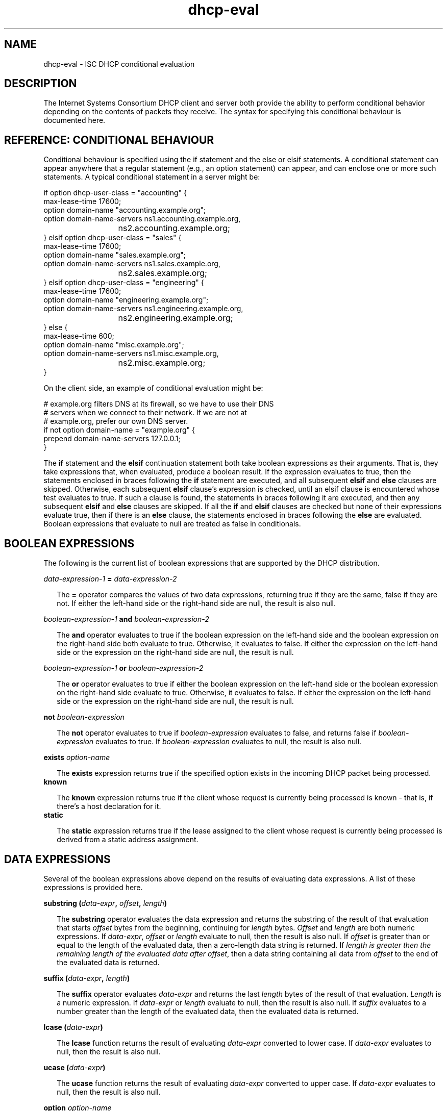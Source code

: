 .\"	$Id: dhcp-eval.5,v 1.23 2006/07/31 22:19:51 dhankins Exp $
.\"
.\" Copyright (c) 2004 by Internet Systems Consortium, Inc. ("ISC")
.\" Copyright (c) 1996-2003 by Internet Software Consortium
.\"
.\" Permission to use, copy, modify, and distribute this software for any
.\" purpose with or without fee is hereby granted, provided that the above
.\" copyright notice and this permission notice appear in all copies.
.\"
.\" THE SOFTWARE IS PROVIDED "AS IS" AND ISC DISCLAIMS ALL WARRANTIES
.\" WITH REGARD TO THIS SOFTWARE INCLUDING ALL IMPLIED WARRANTIES OF
.\" MERCHANTABILITY AND FITNESS.  IN NO EVENT SHALL ISC BE LIABLE FOR
.\" ANY SPECIAL, DIRECT, INDIRECT, OR CONSEQUENTIAL DAMAGES OR ANY DAMAGES
.\" WHATSOEVER RESULTING FROM LOSS OF USE, DATA OR PROFITS, WHETHER IN AN
.\" ACTION OF CONTRACT, NEGLIGENCE OR OTHER TORTIOUS ACTION, ARISING OUT
.\" OF OR IN CONNECTION WITH THE USE OR PERFORMANCE OF THIS SOFTWARE.
.\"
.\"   Internet Systems Consortium, Inc.
.\"   950 Charter Street
.\"   Redwood City, CA 94063
.\"   <info@isc.org>
.\"   http://www.isc.org/
.\"
.\" This software has been written for Internet Systems Consortium
.\" by Ted Lemon in cooperation with Vixie Enterprises and Nominum, Inc.
.\" To learn more about Internet Systems Consortium, see
.\" ``http://www.isc.org/''.  To learn more about Vixie Enterprises,
.\" see ``http://www.vix.com''.   To learn more about Nominum, Inc., see
.\" ``http://www.nominum.com''.
.TH dhcp-eval 5
.SH NAME
dhcp-eval - ISC DHCP conditional evaluation
.SH DESCRIPTION
The Internet Systems Consortium DHCP client and server both provide
the ability to perform conditional behavior depending on the contents
of packets they receive.   The syntax for specifying this conditional
behaviour is documented here.
.SH REFERENCE: CONDITIONAL BEHAVIOUR
Conditional behaviour is specified using the if statement and the else
or elsif statements.   A conditional statement can appear anywhere
that a regular statement (e.g., an option statement) can appear, and
can enclose one or more such statements.   A typical conditional
statement in a server might be:
.PP
.nf
if option dhcp-user-class = "accounting" {
  max-lease-time 17600;
  option domain-name "accounting.example.org";
  option domain-name-servers ns1.accounting.example.org, 
			     ns2.accounting.example.org;
} elsif option dhcp-user-class = "sales" {
  max-lease-time 17600;
  option domain-name "sales.example.org";
  option domain-name-servers ns1.sales.example.org, 
			     ns2.sales.example.org;
} elsif option dhcp-user-class = "engineering" {
  max-lease-time 17600;
  option domain-name "engineering.example.org";
  option domain-name-servers ns1.engineering.example.org, 
			     ns2.engineering.example.org;
} else {
  max-lease-time 600;
  option domain-name "misc.example.org";
  option domain-name-servers ns1.misc.example.org, 
			     ns2.misc.example.org;
}
.fi
.PP
On the client side, an example of conditional evaluation might be:
.PP
.nf
# example.org filters DNS at its firewall, so we have to use their DNS
# servers when we connect to their network.   If we are not at
# example.org, prefer our own DNS server.
if not option domain-name = "example.org" {
  prepend domain-name-servers 127.0.0.1;
}
.fi  
.PP
The
.B if
statement and the
.B elsif
continuation statement both take boolean expressions as their
arguments.   That is, they take expressions that, when evaluated,
produce a boolean result.   If the expression evaluates to true, then
the statements enclosed in braces following the 
.B if
statement are executed, and all subsequent
.B elsif
and
.B else
clauses are skipped.   Otherwise, each subsequent 
.B elsif
clause's expression is checked, until an elsif clause is encountered
whose test evaluates to true.   If such a clause is found, the
statements in braces following it are executed, and then any
subsequent
.B elsif
and
.B else
clauses are skipped.   If all the 
.B if
and
.B elsif
clauses are checked but none
of their expressions evaluate true, then if there is an
.B else
clause, the statements enclosed in braces following the
.B else
are evaluated.   Boolean expressions that evaluate to null are
treated as false in conditionals.
.SH BOOLEAN EXPRESSIONS
The following is the current list of boolean expressions that are
supported by the DHCP distribution.
.PP
.I data-expression-1 \fB=\fI data-expression-2\fR
.RS 0.25i
.PP
The \fB=\fR operator compares the values of two data expressions,
returning true if they are the same, false if they are not.   If
either the left-hand side or the right-hand side are null, the
result is also null.
.RE
.PP
.I boolean-expression-1 \fBand\fI boolean-expression-2\fR
.PP
.RS 0.25i
The \fBand\fR operator evaluates to true if the boolean expression on
the left-hand side and the boolean expression on the right-hand side
both evaluate to true.  Otherwise, it evaluates to false.  If either
the expression on the left-hand side or the expression on the
right-hand side are null, the result is null.
.RE
.PP
.I boolean-expression-1 \fBor\fI boolean-expression-2\fR
.PP
.RS 0.25i
The \fBor\fR operator evaluates to true if either the boolean
expression on the left-hand side or the boolean expression on the
right-hand side evaluate to true.  Otherwise, it evaluates to false.
If either the expression on the left-hand side or the expression on
the right-hand side are null, the result is null.
.RE
.PP
.B not \fIboolean-expression
.PP
.RS 0.25i
The \fBnot\fR operator evaluates to true if \fIboolean-expression\fR
evaluates to false, and returns false if \fIboolean-expression\fR evaluates
to true.   If \fIboolean-expression\fR evaluates to null, the result
is also null.
.RE
.PP
.B exists \fIoption-name\fR
.PP
.RS 0.25i
The \fBexists\fR expression returns true if the specified option
exists in the incoming DHCP packet being processed.
.RE
.B known
.PP
.RS 0.25i
The \fBknown\fR expression returns true if the client whose request is
currently being processed is known - that is, if there's a host
declaration for it.
.RE
.B static
.PP
.RS 0.25i
The \fBstatic\fR expression returns true if the lease assigned to the
client whose request is currently being processed is derived from a static
address assignment.
.RE
.SH DATA EXPRESSIONS
Several of the boolean expressions above depend on the results of
evaluating data expressions.   A list of these expressions is provided
here.
.PP
.B substring (\fIdata-expr\fB, \fIoffset\fB, \fIlength\fB)\fR
.PP
.RS 0.25i
The \fBsubstring\fR operator evaluates the data expression and returns
the substring of the result of that evaluation that starts
\fIoffset\fR bytes from the beginning, continuing for \fIlength\fR
bytes.  \fIOffset\fR and \fIlength\fR are both numeric expressions.
If \fIdata-expr\fR, \fIoffset\fR or \fIlength\fR evaluate to null,
then the result is also null.  If \fIoffset\fR is greater than or
equal to the length of the evaluated data, then a zero-length data
string is returned.  If \fIlength\fI is greater then the remaining
length of the evaluated data after \fIoffset\fR, then a data string
containing all data from \fIoffset\fR to the end of the evaluated data
is returned.
.RE
.PP
.B suffix (\fIdata-expr\fB, \fIlength\fB)\fR
.PP
.RS 0.25i
The \fBsuffix\fR operator evaluates \fIdata-expr\fR and returns the
last \fIlength\fR bytes of the result of that evaluation. \fILength\fR
is a numeric expression.  If \fIdata-expr\fR or \fIlength\fR evaluate
to null, then the result is also null.  If \fIsuffix\fR evaluates to a
number greater than the length of the evaluated data, then the
evaluated data is returned.
.RE
.PP
.B lcase (\fIdata-expr\fB)\fR
.PP
.RS 0.25i
The \fBlcase\fR function returns the result of evaluating
\fIdata-expr\fR converted to lower case.   If \fIdata-expr\fR evaluates
to null, then the result is also null.
.RE
.PP
.B ucase (\fIdata-expr\fB)\fR
.PP
.RS 0.25i
The \fBucase\fR function returns the result of evaluating
\fIdata-expr\fR converted to upper case.   If \fIdata-expr\fR evaluates
to null, then the result is also null.
.RE
.PP
.B option \fIoption-name\fR
.PP
.RS 0.25i
The \fBoption\fR operator returns the contents of the specified option in
the packet to which the server is responding.
.RE
.PP
.B config-option \fIoption-name\fR
.PP
.RS 0.25i
The \fBconfig-option\fR operator returns the value for the specified option
that the DHCP client or server has been configured to send.
.RE
.PP
.B hardware
.PP
.RS 0.25i
The \fBhardware\fR operator returns a data string whose first element
is the type of network interface indicated in packet being considered,
and whose subsequent elements are client's link-layer address.   If
there is no packet, or if the RFC2131 \fIhlen\fR field is invalid,
then the result is null.   Hardware types include ethernet (1),
token-ring (6), and fddi (8).   Hardware types are specified by the
IETF, and details on how the type numbers are defined can be found in
RFC2131 (in the ISC DHCP distribution, this is included in the doc/
subdirectory).
.RE
.PP
.B packet (\fIoffset\fB, \fIlength\fB)\fR
.PP
.RS 0.25i
The \fBpacket\fR operator returns the specified portion of the packet
being considered, or null in contexts where no packet is being
considered.   \fIOffset\fR and \fIlength\fR are applied to the
contents packet as in the \fBsubstring\fR operator.
.RE
.PP
.I string
.PP
.RS 0.25i
A string, enclosed in quotes, may be specified as a data expression,
and returns the text between the quotes, encoded in ASCII.   The
backslash ('\\') character is treated specially, as in C programming: '\\t'
means TAB, '\\r' means carriage return, '\\n' means newline, and '\\b' means
bell.   Any octal value can be specified with '\\nnn', where nnn is any
positive octal number less than 0400.  Any hexadecimal value can be
specified with '\\xnn', where nn is any positive hexadecimal number less
than or equal to 0xff.
.RE
.PP
.I colon-separated hexadecimal list
.PP
.RS 0.25i
A list of hexadecimal octet values, separated by colons, may be
specified as a data expression.
.RE
.PP
.B concat (\fIdata-expr1\fB, ..., \fIdata-exprN\fB)\fR
.RS 0.25i
The expressions are evaluated, and the results of each evaluation are
concatenated in the sequence that the subexpressions are listed.   If
any subexpression evaluates to null, the result of the concatenation
is null.
.RE
.PP
.B reverse (\fInumeric-expr1\fB, \fIdata-expr2\fB)\fR
.RS 0.25i
The two expressions are evaluated, and then the result of evaluating
the data expression is reversed in place, using hunks of the size
specified in the numeric expression.   For example, if the numeric
expression evaluates to four, and the data expression evaluates to 
twelve bytes of data, then the reverse expression will evaluate to
twelve bytes of data, consisting of the last four bytes of the the
input data, followed by the middle four bytes, followed by the first
four bytes.
.RE
.PP
.B leased-address
.RS 0.25i
In any context where the client whose request is being processed has
been assigned an IP address, this data expression returns that IP
address.  In any context where the client whose request is being
processed has not been assigned an ip address, if this data expression
is found in executable statements executed on that client's behalf,
a log message indicating "there is no lease associated with this client"
is syslogged to the debug level (this is considered dhcpd.conf debugging
information).
.RE
.PP
.B binary-to-ascii (\fInumeric-expr1\fB, \fInumeric-expr2\fB,
.B \fIdata-expr1\fB,\fR \fIdata-expr2\fB)\fR
.RS 0.25i
Converts the result of evaluating data-expr2 into a text string
containing one number for each element of the result of evaluating
data-expr2.   Each number is separated from the other by the result of
evaluating data-expr1.   The result of evaluating numeric-expr1
specifies the base (2 through 16) into which the numbers should be
converted.   The result of evaluating numeric-expr2 specifies the
width in bits of each number, which may be either 8, 16 or 32.
.PP
As an example of the preceding three types of expressions, to produce
the name of a PTR record for the IP address being assigned to a
client, one could write the following expression:
.RE
.PP
.nf
        concat (binary-to-ascii (10, 8, ".",
                                 reverse (1, leased-address)),
                ".in-addr.arpa.");

.fi
.RE
.PP
.B encode-int (\fInumeric-expr\fB, \fIwidth\fB)\fR
.RS 0.25i
Numeric-expr is evaluated and encoded as a data string of the
specified width, in network byte order (most significant byte first).
If the numeric expression evaluates to the null value, the result is
also null.
.RE
.PP
.B pick-first-value (\fIdata-expr1\fR [ ... \fIexpr\fRn ] \fB)\fR
.RS 0.25i
The pick-first-value function takes any number of data expressions as
its arguments.   Each expression is evaluated, starting with the first
in the list, until an expression is found that does not evaluate to a
null value.   That expression is returned, and none of the subsequent
expressions are evaluated.   If all expressions evaluate to a null
value, the null value is returned.
.RE
.PP
.B host-decl-name
.RS 0.25i
The host-decl-name function returns the name of the host declaration
that matched the client whose request is currently being processed, if
any.   If no host declaration matched, the result is the null value.
.RE
.SH NUMERIC EXPRESSIONS
Numeric expressions are expressions that evaluate to an integer.   In
general, the maximum size of such an integer should not be assumed to
be representable in fewer than 32 bits, but the precision of such
integers may be more than 32 bits.
.PP
.B extract-int (\fIdata-expr\fB, \fIwidth\fB)\fR
.PP
.RS 0.25i
The \fBextract-int\fR operator extracts an integer value in network
byte order from the result of evaluating the specified data
expression.   Width is the width in bits of the integer to extract.
Currently, the only supported widths are 8, 16 and 32.   If the
evaluation of the data expression doesn't provide sufficient bits to
extract an integer of the specified size, the null value is returned.
.RE
.PP
.B lease-time
.PP
.RS 0.25i
The duration of the current lease - that is, the difference between
the current time and the time that the lease expires.
.RE
.PP
.I number
.PP
.RS 0.25i
Any number between zero and the maximum representable size may be
specified as a numeric expression.
.RE
.PP
.B client-state
.PP
.RS 0.25i
The current state of the client instance being processed.   This is
only useful in DHCP client configuration files.   Possible values are:
.TP 2
.I \(bu
Booting - DHCP client is in the INIT state, and does not yet have an
IP address.   The next message transmitted will be a DHCPDISCOVER,
which will be broadcast.
.TP
.I \(bu
Reboot - DHCP client is in the INIT-REBOOT state.   It has an IP
address, but is not yet using it.   The next message to be transmitted
will be a DHCPREQUEST, which will be broadcast.   If no response is
heard, the client will bind to its address and move to the BOUND state.
.TP
.I \(bu
Select - DHCP client is in the SELECTING state - it has received at
least one DHCPOFFER message, but is waiting to see if it may receive
other DHCPOFFER messages from other servers.   No messages are sent in
the SELECTING state.
.TP
.I \(bu
Request - DHCP client is in the REQUESTING state - it has received at
least one DHCPOFFER message, and has chosen which one it will
request.   The next message to be sent will be a DHCPREQUEST message,
which will be broadcast.
.TP
.I \(bu
Bound - DHCP client is in the BOUND state - it has an IP address.   No
messages are transmitted in this state.
.TP
.I \(bu
Renew - DHCP client is in the RENEWING state - it has an IP address,
and is trying to contact the server to renew it.   The next message to
be sent will be a DHCPREQUEST message, which will be unicast directly
to the server.
.TP
.I \(bu
Rebind - DHCP client is in the REBINDING state - it has an IP address,
and is trying to contact any server to renew it.   The next message to
be sent will be a DHCPREQUEST, which will be broadcast.
.RE
.PP
.B execute(\fIcommand-path\fB, \fIdata-expr1\fB ... \fIdata-exprN\fB);\fR
.RS 0.25i
.PP
External command execution is made possible through \fBexecute();\fR
expressions.  These expressions take a variable number of arguments, where
the first is the command name (full path or only the name of the executable)
and is followed by zero or more are data-expressions whose values will be
evaluated and passed as external arguments (assumed to be text strings
suitable for use as a command-line argument).  It returns the numeric return
code of the external command, or one of the following special values:
.TP 2
.I \(bu
125: Invalid arguments.
.TP
.I \(bu
126: fork() failure
.TP
.I \(bu
127: execvp() failure
.TP
.I \(bu
-SIGNAL: Should the child exit due to a signal, rather than exiting normally
with an exit status, the signal number multiplied by negative 1 will be
returned.
.PP
Execute is synchronous, and the program will block until the external
command being run has finished. Please note that lengthy program
execution (for example, in an "on commit" in dhcpd.conf) may result in
bad performance and timeouts.  Only external applications with very short
execution times are suitable for use.
.PP
Passing user-supplied data to an external application might be dangerous.
Make sure the external application checks input buffers for validity.
Non-printable ASCII characters will be converted into dhcpd.conf language
octal escapes ("\777"), make sure your external command handles them as
such.
.PP
It is possible to use the execute expression in any context, not only
on events. If you put it in a regular scope in the configuration file
you will execute that command every time a scope is evaluated.
.RE
.SH REFERENCE: LOGGING
Logging statements may be used to send information to the standard logging
channels.  A logging statement includes an optional priority (\fBfatal\fR,
\fBerror\fR, \fBinfo\fR, or \fBdebug\fR), and a data expression.
.PP
.B log (\fIpriority\fB, \fIdata-expr\fB)\fR
.PP
Logging statements take only a single data expression argument, so if you
want to output multiple data values, you will need to use the \fBconcat\fR
operator to concatenate them.
.RE
.SH REFERENCE: DYNAMIC DNS UPDATES
.PP
The DHCP client and server have the ability to dynamically update the
Domain Name System.  Within the configuration files, you can define
how you want the Domain Name System to be updated.  These updates are
RFC 2136 compliant so any DNS server supporting RFC 2136 should be
able to accept updates from the DHCP server.
.SH SECURITY
Support for TSIG and DNSSEC is not yet available.  When you set your
DNS server up to allow updates from the DHCP server or client, you may
be exposing it to unauthorized updates.  To avoid this, the best you
can do right now is to use IP address-based packet filtering to
prevent unauthorized hosts from submitting update requests.
Obviously, there is currently no way to provide security for client
updates - this will require TSIG or DNSSEC, neither of which is yet
available in the DHCP distribution.
.PP
Dynamic DNS (DDNS) updates are performed by using the \fBdns-update\fR
expression.  The \fBdns-update\fR expression is a boolean expression
that takes four parameters.  If the update succeeds, the result is
true.  If it fails, the result is false.  The four parameters that the
are the resource record type (RR), the left hand side of the RR, the
right hand side of the RR and the ttl that should be applied to the
record.  The simplest example of the use of the function can be found
in the reference section of the dhcpd.conf file, where events are
described.  In this example several statements are being used to make
the arguments to the \fBdns-update\fR.
.PP
In the example, the first argument to the first \f\Bdns-update\fR
expression is a data expression that evaluates to the A RR type.  The
second argument is constructed by concatenating the DHCP host-name
option with a text string containing the local domain, in this case
"ssd.example.net".  The third argument is constructed by converting
the address the client has been assigned from a 32-bit number into an
ascii string with each byte separated by a ".".  The fourth argument,
the TTL, specifies the amount of time remaining in the lease (note
that this isn't really correct, since the DNS server will pass this
TTL out whenever a request comes in, even if that is only a few
seconds before the lease expires).
.PP
If the first \fBdns-update\fR statement succeeds, it is followed up
with a second update to install a PTR RR.  The installation of a PTR
record is similar to installing an A RR except that the left hand side
of the record is the leased address, reversed, with ".in-addr.arpa"
concatenated.  The right hand side is the fully qualified domain name
of the client to which the address is being leased.
.SH SEE ALSO
dhcpd.conf(5), dhcpd.leases(5), dhclient.conf(5), dhcp-options(5), dhcpd(8),
dhclient(8), RFC2132, RFC2131.
.SH AUTHOR
The Internet Systems Consortium DHCP Distribution was written by Ted
Lemon under a contract with Vixie Labs.  Funding for
this project was provided through Internet Systems Consortium.
Information about Internet Systems Consortium can be found at
.B http://www.isc.org.

